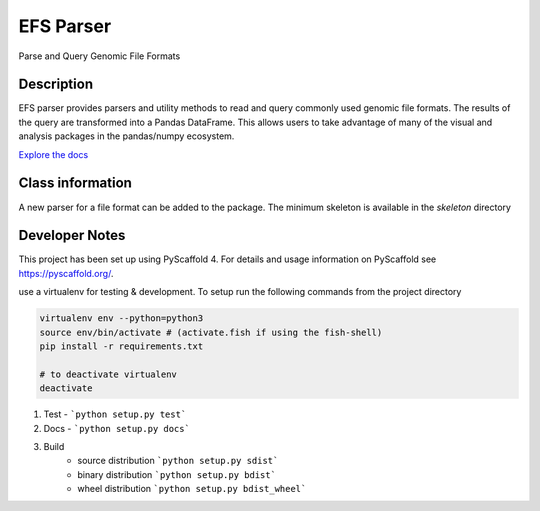 ==========
EFS Parser
==========

.. image:: https://readthedocs.org/projects/efs-parser/badge/?version=latest
    :target: https://efs-parser.readthedocs.io/en/latest/?badge=latest
    :alt: Documentation Status

.. image:: https://github.com/epiviz/efs_parser/workflows/efs_parser/badge.svg
    :alt: efs_parser

Parse and Query Genomic File Formats

Description
===========
EFS parser provides parsers and utility methods to read and query commonly used genomic file formats. 
The results of the query are transformed into a Pandas DataFrame. This allows users to take 
advantage of many of the visual and analysis packages in the pandas/numpy ecosystem.

`Explore the docs 
<https://efs-parser.readthedocs.io>`_

Class information
=================

A new parser for a file format can be added to the package. The minimum skeleton 
is available in the `skeleton` directory


Developer Notes
===============

This project has been set up using PyScaffold 4. For details and usage
information on PyScaffold see https://pyscaffold.org/.

use a virtualenv for testing & development. 
To setup run the following commands from the project directory

.. code-block:: python

    virtualenv env --python=python3
    source env/bin/activate # (activate.fish if using the fish-shell)
    pip install -r requirements.txt

    # to deactivate virtualenv
    deactivate

1. Test - ```python setup.py test```
2. Docs - ```python setup.py docs```
3. Build
    - source distribution  ```python setup.py sdist```
    - binary distribution  ```python setup.py bdist```
    - wheel  distribution  ```python setup.py bdist_wheel```